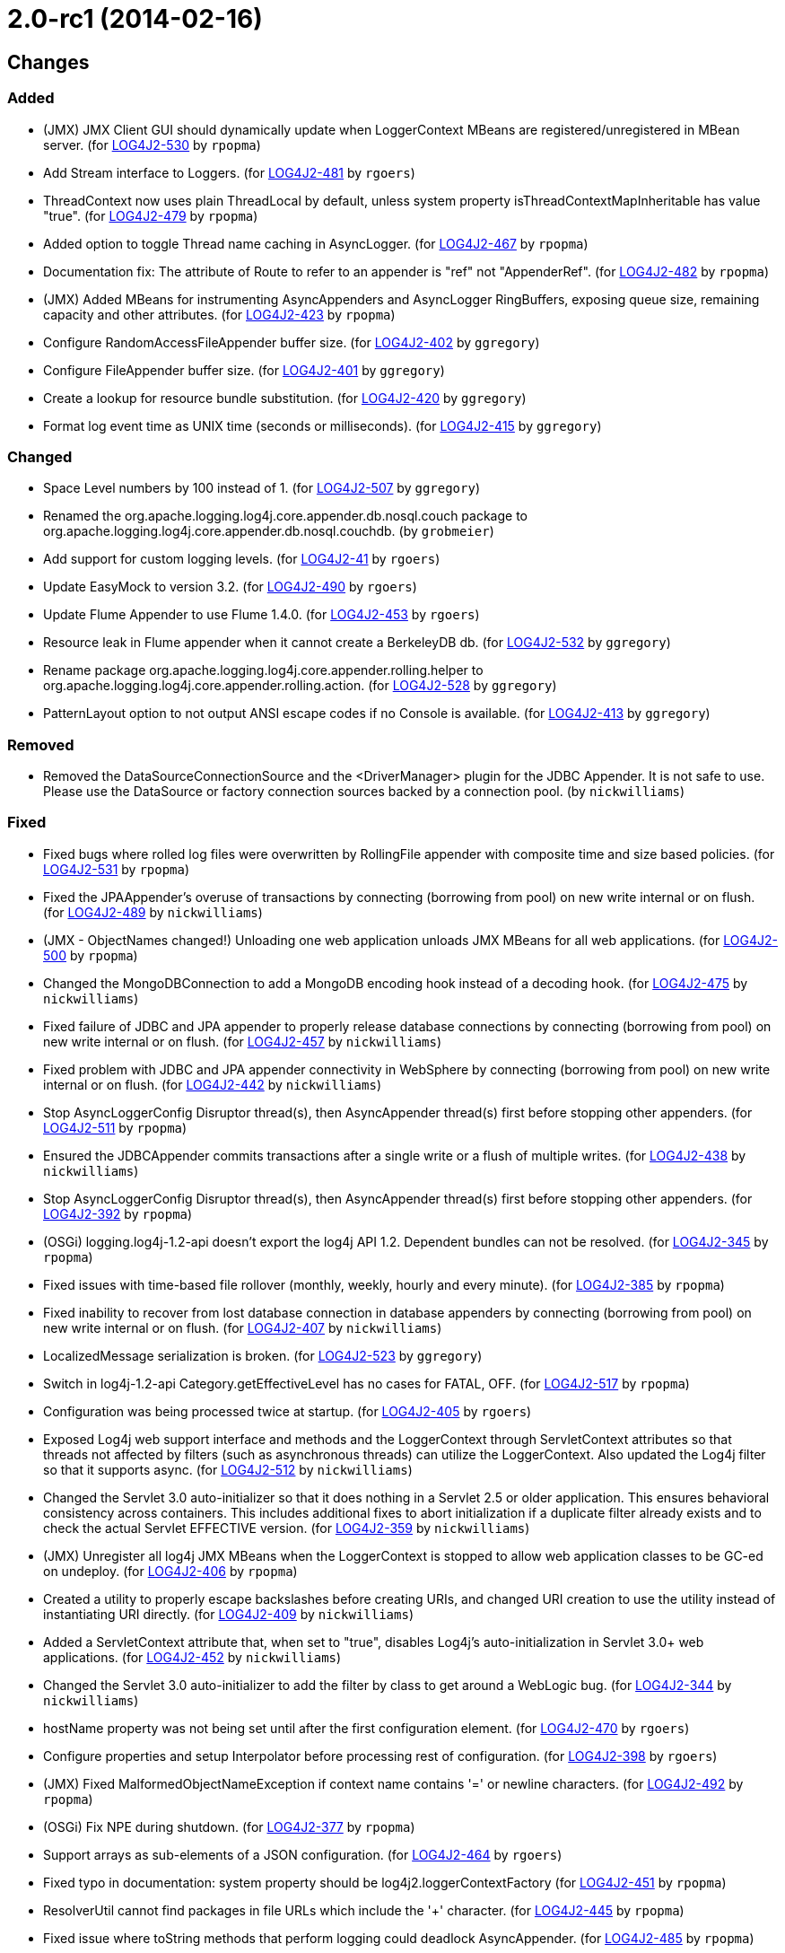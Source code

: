////
Licensed to the Apache Software Foundation (ASF) under one or more contributor license agreements.
See the `NOTICE.txt` file distributed with this work for additional information regarding copyright ownership.
The ASF licenses this file to _you_ under the Apache License, Version 2.0 (the _License_); you may not use this file except in compliance with the License.
You may obtain a copy of the License at [http://www.apache.org/licenses/LICENSE-2.0].

Unless required by applicable law or agreed to in writing, software distributed under the License is distributed on an _AS IS_ BASIS, WITHOUT WARRANTIES OR CONDITIONS OF ANY KIND, either express or implied.
See the License for the specific language governing permissions and limitations under the License.
////

////
*DO NOT EDIT THIS FILE!!*
This file is automatically generated from the release changelog directory!
////

= 2.0-rc1 (2014-02-16)

== Changes

=== Added

* (JMX) JMX Client GUI should dynamically update when LoggerContext MBeans are registered/unregistered in MBean
        server. (for https://issues.apache.org/jira/browse/LOG4J2-530[LOG4J2-530] by `rpopma`)
* Add Stream interface to Loggers. (for https://issues.apache.org/jira/browse/LOG4J2-481[LOG4J2-481] by `rgoers`)
* ThreadContext now uses plain ThreadLocal by default, unless system property
        isThreadContextMapInheritable has value "true". (for https://issues.apache.org/jira/browse/LOG4J2-479[LOG4J2-479] by `rpopma`)
* Added option to toggle Thread name caching in AsyncLogger. (for https://issues.apache.org/jira/browse/LOG4J2-467[LOG4J2-467] by `rpopma`)
* Documentation fix: The attribute of Route to refer to an appender is "ref" not "AppenderRef". (for https://issues.apache.org/jira/browse/LOG4J2-482[LOG4J2-482] by `rpopma`)
* (JMX) Added MBeans for instrumenting AsyncAppenders and AsyncLogger RingBuffers,
        exposing queue size, remaining capacity and other attributes. (for https://issues.apache.org/jira/browse/LOG4J2-423[LOG4J2-423] by `rpopma`)
* Configure RandomAccessFileAppender buffer size. (for https://issues.apache.org/jira/browse/LOG4J2-402[LOG4J2-402] by `ggregory`)
* Configure FileAppender buffer size. (for https://issues.apache.org/jira/browse/LOG4J2-401[LOG4J2-401] by `ggregory`)
* Create a lookup for resource bundle substitution. (for https://issues.apache.org/jira/browse/LOG4J2-420[LOG4J2-420] by `ggregory`)
* Format log event time as UNIX time (seconds or milliseconds). (for https://issues.apache.org/jira/browse/LOG4J2-415[LOG4J2-415] by `ggregory`)

=== Changed

* Space Level numbers by 100 instead of 1. (for https://issues.apache.org/jira/browse/LOG4J2-507[LOG4J2-507] by `ggregory`)
* Renamed the org.apache.logging.log4j.core.appender.db.nosql.couch package to
        org.apache.logging.log4j.core.appender.db.nosql.couchdb. (by `grobmeier`)
* Add support for custom logging levels. (for https://issues.apache.org/jira/browse/LOG4J2-41[LOG4J2-41] by `rgoers`)
* Update EasyMock to version 3.2. (for https://issues.apache.org/jira/browse/LOG4J2-490[LOG4J2-490] by `rgoers`)
* Update Flume Appender to use Flume 1.4.0. (for https://issues.apache.org/jira/browse/LOG4J2-453[LOG4J2-453] by `rgoers`)
* Resource leak in Flume appender when it cannot create a BerkeleyDB db. (for https://issues.apache.org/jira/browse/LOG4J2-532[LOG4J2-532] by `ggregory`)
* Rename package org.apache.logging.log4j.core.appender.rolling.helper to org.apache.logging.log4j.core.appender.rolling.action. (for https://issues.apache.org/jira/browse/LOG4J2-528[LOG4J2-528] by `ggregory`)
* PatternLayout option to not output ANSI escape codes if no Console is available. (for https://issues.apache.org/jira/browse/LOG4J2-413[LOG4J2-413] by `ggregory`)

=== Removed

* Removed the DataSourceConnectionSource and the <DriverManager> plugin for the JDBC Appender. It is not
        safe to use. Please use the DataSource or factory connection sources backed by a connection pool. (by `nickwilliams`)

=== Fixed

* Fixed bugs where rolled log files were overwritten by RollingFile appender with
        composite time and size based policies. (for https://issues.apache.org/jira/browse/LOG4J2-531[LOG4J2-531] by `rpopma`)
* Fixed the JPAAppender's overuse of transactions by connecting (borrowing from pool) on new write internal or on
        flush. (for https://issues.apache.org/jira/browse/LOG4J2-489[LOG4J2-489] by `nickwilliams`)
* (JMX - ObjectNames changed!) Unloading one web application unloads JMX MBeans for all web applications. (for https://issues.apache.org/jira/browse/LOG4J2-500[LOG4J2-500] by `rpopma`)
* Changed the MongoDBConnection to add a MongoDB encoding hook instead of a decoding hook. (for https://issues.apache.org/jira/browse/LOG4J2-475[LOG4J2-475] by `nickwilliams`)
* Fixed failure of JDBC and JPA appender to properly release database connections by connecting (borrowing from
        pool) on new write internal or on flush. (for https://issues.apache.org/jira/browse/LOG4J2-457[LOG4J2-457] by `nickwilliams`)
* Fixed problem with JDBC and JPA appender connectivity in WebSphere by connecting (borrowing from pool) on new
        write internal or on flush. (for https://issues.apache.org/jira/browse/LOG4J2-442[LOG4J2-442] by `nickwilliams`)
* Stop AsyncLoggerConfig Disruptor thread(s), then AsyncAppender thread(s) first
        before stopping other appenders. (for https://issues.apache.org/jira/browse/LOG4J2-511[LOG4J2-511] by `rpopma`)
* Ensured the JDBCAppender commits transactions after a single write or a flush of multiple writes. (for https://issues.apache.org/jira/browse/LOG4J2-438[LOG4J2-438] by `nickwilliams`)
* Stop AsyncLoggerConfig Disruptor thread(s), then AsyncAppender thread(s) first
        before stopping other appenders. (for https://issues.apache.org/jira/browse/LOG4J2-392[LOG4J2-392] by `rpopma`)
* (OSGi) logging.log4j-1.2-api doesn't export the log4j API 1.2. Dependent bundles can not be resolved. (for https://issues.apache.org/jira/browse/LOG4J2-345[LOG4J2-345] by `rpopma`)
* Fixed issues with time-based file rollover (monthly, weekly, hourly and every minute). (for https://issues.apache.org/jira/browse/LOG4J2-385[LOG4J2-385] by `rpopma`)
* Fixed inability to recover from lost database connection in database appenders by connecting (borrowing from
        pool) on new write internal or on flush. (for https://issues.apache.org/jira/browse/LOG4J2-407[LOG4J2-407] by `nickwilliams`)
* LocalizedMessage serialization is broken. (for https://issues.apache.org/jira/browse/LOG4J2-523[LOG4J2-523] by `ggregory`)
* Switch in log4j-1.2-api Category.getEffectiveLevel has no cases for FATAL, OFF. (for https://issues.apache.org/jira/browse/LOG4J2-517[LOG4J2-517] by `rpopma`)
* Configuration was being processed twice at startup. (for https://issues.apache.org/jira/browse/LOG4J2-405[LOG4J2-405] by `rgoers`)
* Exposed Log4j web support interface and methods and the LoggerContext through ServletContext attributes
        so that threads not affected by filters (such as asynchronous threads) can utilize the LoggerContext. Also
        updated the Log4j filter so that it supports async. (for https://issues.apache.org/jira/browse/LOG4J2-512[LOG4J2-512] by `nickwilliams`)
* Changed the Servlet 3.0 auto-initializer so that it does nothing in a Servlet 2.5 or older application. This
        ensures behavioral consistency across containers. This includes additional fixes to abort initialization if a
        duplicate filter already exists and to check the actual Servlet EFFECTIVE version. (for https://issues.apache.org/jira/browse/LOG4J2-359[LOG4J2-359] by `nickwilliams`)
* (JMX) Unregister all log4j JMX MBeans when the LoggerContext is stopped
        to allow web application classes to be GC-ed on undeploy. (for https://issues.apache.org/jira/browse/LOG4J2-406[LOG4J2-406] by `rpopma`)
* Created a utility to properly escape backslashes before creating URIs, and changed URI creation to use the
        utility instead of instantiating URI directly. (for https://issues.apache.org/jira/browse/LOG4J2-409[LOG4J2-409] by `nickwilliams`)
* Added a ServletContext attribute that, when set to "true", disables Log4j's auto-initialization in
        Servlet 3.0+ web applications. (for https://issues.apache.org/jira/browse/LOG4J2-452[LOG4J2-452] by `nickwilliams`)
* Changed the Servlet 3.0 auto-initializer to add the filter by class to get around a WebLogic bug. (for https://issues.apache.org/jira/browse/LOG4J2-344[LOG4J2-344] by `nickwilliams`)
* hostName property was not being set until after the first configuration element. (for https://issues.apache.org/jira/browse/LOG4J2-470[LOG4J2-470] by `rgoers`)
* Configure properties and setup Interpolator before processing rest of configuration. (for https://issues.apache.org/jira/browse/LOG4J2-398[LOG4J2-398] by `rgoers`)
* (JMX) Fixed MalformedObjectNameException if context name contains '=' or newline characters. (for https://issues.apache.org/jira/browse/LOG4J2-492[LOG4J2-492] by `rpopma`)
* (OSGi) Fix NPE during shutdown. (for https://issues.apache.org/jira/browse/LOG4J2-377[LOG4J2-377] by `rpopma`)
* Support arrays as sub-elements of a JSON configuration. (for https://issues.apache.org/jira/browse/LOG4J2-464[LOG4J2-464] by `rgoers`)
* Fixed typo in documentation: system property should be log4j2.loggerContextFactory (for https://issues.apache.org/jira/browse/LOG4J2-451[LOG4J2-451] by `rpopma`)
* ResolverUtil cannot find packages in file URLs which include the '+' character. (for https://issues.apache.org/jira/browse/LOG4J2-445[LOG4J2-445] by `rpopma`)
* Fixed issue where toString methods that perform logging could deadlock AsyncAppender. (for https://issues.apache.org/jira/browse/LOG4J2-485[LOG4J2-485] by `rpopma`)
* Fixed error in documentation code example in manual/eventlogging.html (for https://issues.apache.org/jira/browse/LOG4J2-408[LOG4J2-408] by `rpopma`)
* Use the formatted Message in RFC5424Layout for non-StructuredDataMessages. (for https://issues.apache.org/jira/browse/LOG4J2-430[LOG4J2-430] by `rgoers`)
* Fixed documentation for MyApp example application in the Automatic Configuration section (for https://issues.apache.org/jira/browse/LOG4J2-463[LOG4J2-463] by `rpopma`)
* Set external context when constructing the LoggerContext. (for https://issues.apache.org/jira/browse/LOG4J2-459[LOG4J2-459] by `rgoers`)
* (JMX) Fixed issue where log4j2 LoggerContext did not show up in JMX GUI or JConsole. (for https://issues.apache.org/jira/browse/LOG4J2-443[LOG4J2-443] by `rpopma`)
* Fixed issue where toString methods that perform logging could deadlock AsyncLogger. (for https://issues.apache.org/jira/browse/LOG4J2-471[LOG4J2-471] by `rpopma`)
* RingBufferLogEvent should return Message timestamp for TimestampMessage messages. (for https://issues.apache.org/jira/browse/LOG4J2-455[LOG4J2-455] by `rpopma`)
* Fix LogEvent to never return null Level, fixes LevelPatternConverter.format may throw NPE. (for https://issues.apache.org/jira/browse/LOG4J2-462[LOG4J2-462] by `rpopma`)
* Cannot load log4j2 config file if path contains plus '+' characters. (for https://issues.apache.org/jira/browse/LOG4J2-466[LOG4J2-466] by `rpopma`)
* The message and ndc fields are not JavaScript escaped in JSONLayout. (for https://issues.apache.org/jira/browse/LOG4J2-478[LOG4J2-478] by `ggregory`)
* Fix LogEvent to never return null Level, fixes ThresholdFilter throws NPE. (for https://issues.apache.org/jira/browse/LOG4J2-465[LOG4J2-465] by `rpopma`)
* TimeBasedTriggeringPolicy should use event time millis. (for https://issues.apache.org/jira/browse/LOG4J2-454[LOG4J2-454] by `rpopma`)
* NPE in ClassLoaderContextSelector. (for https://issues.apache.org/jira/browse/LOG4J2-477[LOG4J2-477] by `rpopma`)
* BaseConfiguration class does not properly implement Configuration interface. (for https://issues.apache.org/jira/browse/LOG4J2-472[LOG4J2-472] by `rpopma`)
* Resolved memory leak by releasing reference to ThreadLocal when
        AsyncLogger is stopped. (for https://issues.apache.org/jira/browse/LOG4J2-323[LOG4J2-323] by `rpopma`)
* XMLLayout does not include marker name. (for https://issues.apache.org/jira/browse/LOG4J2-447[LOG4J2-447] by `ggregory`)
* Resolved memory leak by populating AsyncLoggerConfigHelper ring buffer
        via EventTranslatorTwoArg, eliminating the need for a ThreadLocal. (for https://issues.apache.org/jira/browse/LOG4J2-425[LOG4J2-425] by `rpopma`)
* Fixed issue that prevented Log4J from working in Google App Engine. (for https://issues.apache.org/jira/browse/LOG4J2-379[LOG4J2-379] by `rpopma`)
* @EnterpriseNumber" was missing in the ID of structured data when RFC5424Layout is used (for https://issues.apache.org/jira/browse/LOG4J2-404[LOG4J2-404] by `rgoers`)
* Fix Event Level / LoggerConfig Level table at the architecture documentation page. (for https://issues.apache.org/jira/browse/LOG4J2-417[LOG4J2-417] by `ggregory`)
